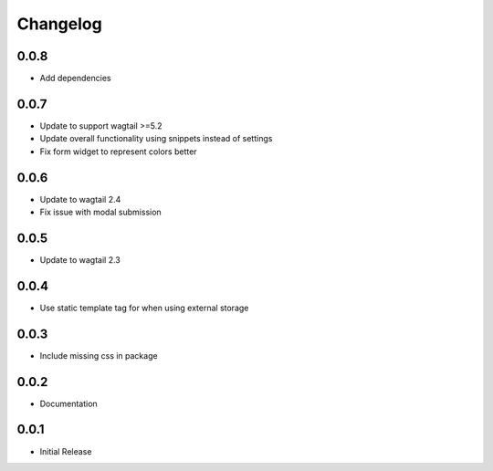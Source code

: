 *********
Changelog
*********
0.0.8
-----
* Add dependencies

0.0.7
-----
* Update to support wagtail >=5.2
* Update overall functionality using snippets instead of settings
* Fix form widget to represent colors better

0.0.6
-----

* Update to wagtail 2.4
* Fix issue with modal submission

0.0.5
-----

* Update to wagtail 2.3

0.0.4
-----

* Use static template tag for when using external storage

0.0.3
-----

* Include missing css in package

0.0.2
-----

* Documentation

0.0.1
-----

* Initial Release
